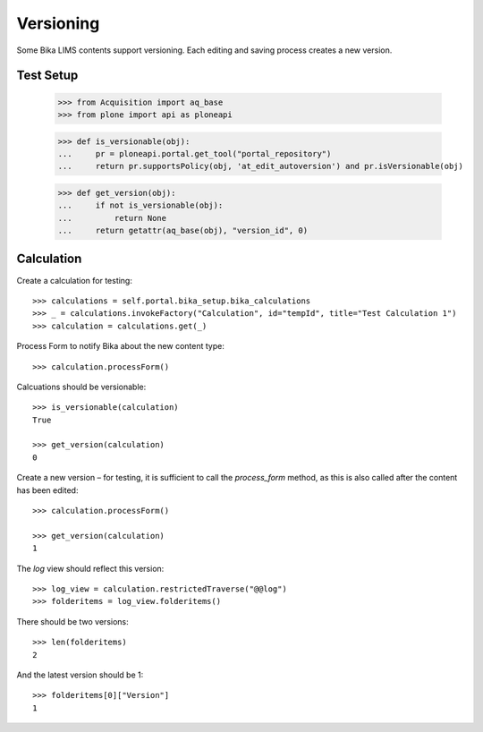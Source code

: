 Versioning
==========

Some Bika LIMS contents support versioning. Each editing and saving process
creates a new version.


Test Setup
----------

    >>> from Acquisition import aq_base
    >>> from plone import api as ploneapi

    >>> def is_versionable(obj):
    ...     pr = ploneapi.portal.get_tool("portal_repository")
    ...     return pr.supportsPolicy(obj, 'at_edit_autoversion') and pr.isVersionable(obj)

    >>> def get_version(obj):
    ...     if not is_versionable(obj):
    ...         return None
    ...     return getattr(aq_base(obj), "version_id", 0)


Calculation
-----------

Create a calculation for testing::

    >>> calculations = self.portal.bika_setup.bika_calculations
    >>> _ = calculations.invokeFactory("Calculation", id="tempId", title="Test Calculation 1")
    >>> calculation = calculations.get(_)

Process Form to notify Bika about the new content type::

    >>> calculation.processForm()

Calcuations should be versionable::

    >>> is_versionable(calculation)
    True

    >>> get_version(calculation)
    0

Create a new version – for testing, it is sufficient to call the `process_form`
method, as this is also called after the content has been edited::

    >>> calculation.processForm()

    >>> get_version(calculation)
    1

The `log` view should reflect this version::

    >>> log_view = calculation.restrictedTraverse("@@log")
    >>> folderitems = log_view.folderitems()

There should be two versions::

    >>> len(folderitems)
    2

And the latest version should be 1::

    >>> folderitems[0]["Version"]
    1
